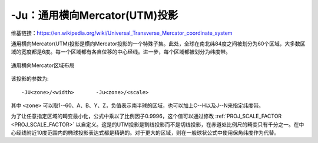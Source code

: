 -Ju：通用横向Mercator(UTM)投影
==============================

维基链接：https://en.wikipedia.org/wiki/Universal_Transverse_Mercator_coordinate_system

通用横向Mercator(UTM)投影是横向Mercator投影的一个特殊子集。此处，全球在南北纬84度之间被划分为60个区域，大多数区域的宽度都是6度。每一个区域都有各自位移的中心经线。进一步，每个区域都被划分为纬度带。

.. figure:: /images/GMT_utm_zones.*
   :width: 100%
   :align: center

   通用横向Mercator区域布局

该投影的参数为::

    -JU<zone>/<width>       -Ju<zone>/<scale>

其中 ``<zone>`` 可以取1--60、A、B、Y、Z，负值表示南半球的区域，也可以加上C--H以及J--N来指定纬度带。

为了让任意指定区域的畸变最小化，公式中乘以了比例因子0.9996，这个值可以通过修改 :ref:`PROJ_SCALE_FACTOR <PROJ_SCALE_FACTOR>` 以自定义。这是的UTM投影是割线投影而不是切线投影，在赤道处比例尺的畸变只有千分之一。在中心经线附近10度范围内的椭球投影表达式都是精确的。对于更大的区域，则在一般球状公式中使用保角纬度作为代替。
